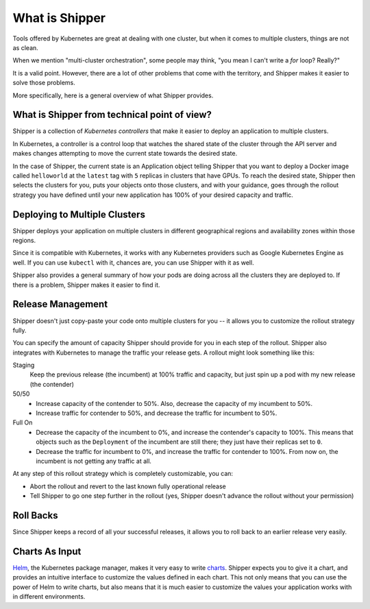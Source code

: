 What is Shipper
===============

Tools offered by Kubernetes are great at dealing with one cluster, but when it comes to multiple clusters, things are not as clean.

When we mention "multi-cluster orchestration", some people may think, "you mean I can't write a *for* loop? Really?"

It is a valid point. However, there are a lot of other problems that come with the territory, and Shipper makes it easier to solve those problems.

More specifically, here is a general overview of what Shipper provides.

What is Shipper from technical point of view?
---------------------------------------------

Shipper is a collection of *Kubernetes controllers* that make it easier to deploy an application to multiple clusters.

In Kubernetes, a controller is a control loop that watches the shared state of the cluster through the API server and makes changes attempting to move the current state towards the desired state.

In the case of Shipper, the current state is an Application object telling Shipper that you want to deploy a Docker image called ``helloworld`` at the ``latest`` tag with ``5`` replicas in clusters that have GPUs. To reach the desired state, Shipper then selects the clusters for you, puts your objects onto those clusters, and with your guidance, goes through the rollout strategy you have defined until your new application has 100% of your desired capacity and traffic.

Deploying to Multiple Clusters
------------------------------

Shipper deploys your application on multiple clusters in different geographical regions and availability zones within those regions.

Since it is compatible with Kubernetes, it works with any Kubernetes providers such as Google Kubernetes Engine as well. If you can use ``kubectl`` with it, chances are, you can use Shipper with it as well.

Shipper also provides a general summary of how your pods are doing across all the clusters they are deployed to. If there is a problem, Shipper makes it easier to find it.

Release Management
------------------

Shipper doesn't just copy-paste your code onto multiple clusters for you -- it allows you to customize the rollout strategy fully.

You can specify the amount of capacity Shipper should provide for you in each step of the rollout. Shipper also integrates with Kubernetes to manage the traffic your release gets. A rollout might look something like this:

Staging
  Keep the previous release (the incumbent) at 100% traffic and capacity, but just spin up a pod with my new release (the contender)
50/50
  - Increase capacity of the contender to 50%. Also, decrease the capacity of my incumbent to 50%.
  - Increase traffic for contender to 50%, and decrease the traffic for incumbent to 50%.
Full On
  - Decrease the capacity of the incumbent to 0%, and increase the contender's capacity to 100%. This means that objects such as the ``Deployment`` of the incumbent are still there; they just have their replicas set to ``0``.
  - Decrease the traffic for incumbent to 0%, and increase the traffic for contender to 100%. From now on, the incumbent is not getting any traffic at all.

At any step of this rollout strategy which is completely customizable, you can:

- Abort the rollout and revert to the last known fully operational release
- Tell Shipper to go one step further in the rollout (yes, Shipper doesn't advance the rollout without your permission)

Roll Backs
----------

Since Shipper keeps a record of all your successful releases, it allows you to roll back to an earlier release very easily.

Charts As Input
---------------
`Helm <https://helm.sh>`_, the Kubernetes package manager, makes it very easy to write `charts <https://docs.helm.sh/developing_charts/#charts>`_. Shipper expects you to give it a chart, and provides an intuitive interface to customize the values defined in each chart. This not only means that you can use the power of Helm to write charts, but also means that it is much easier to customize the values your application works with in different environments.

